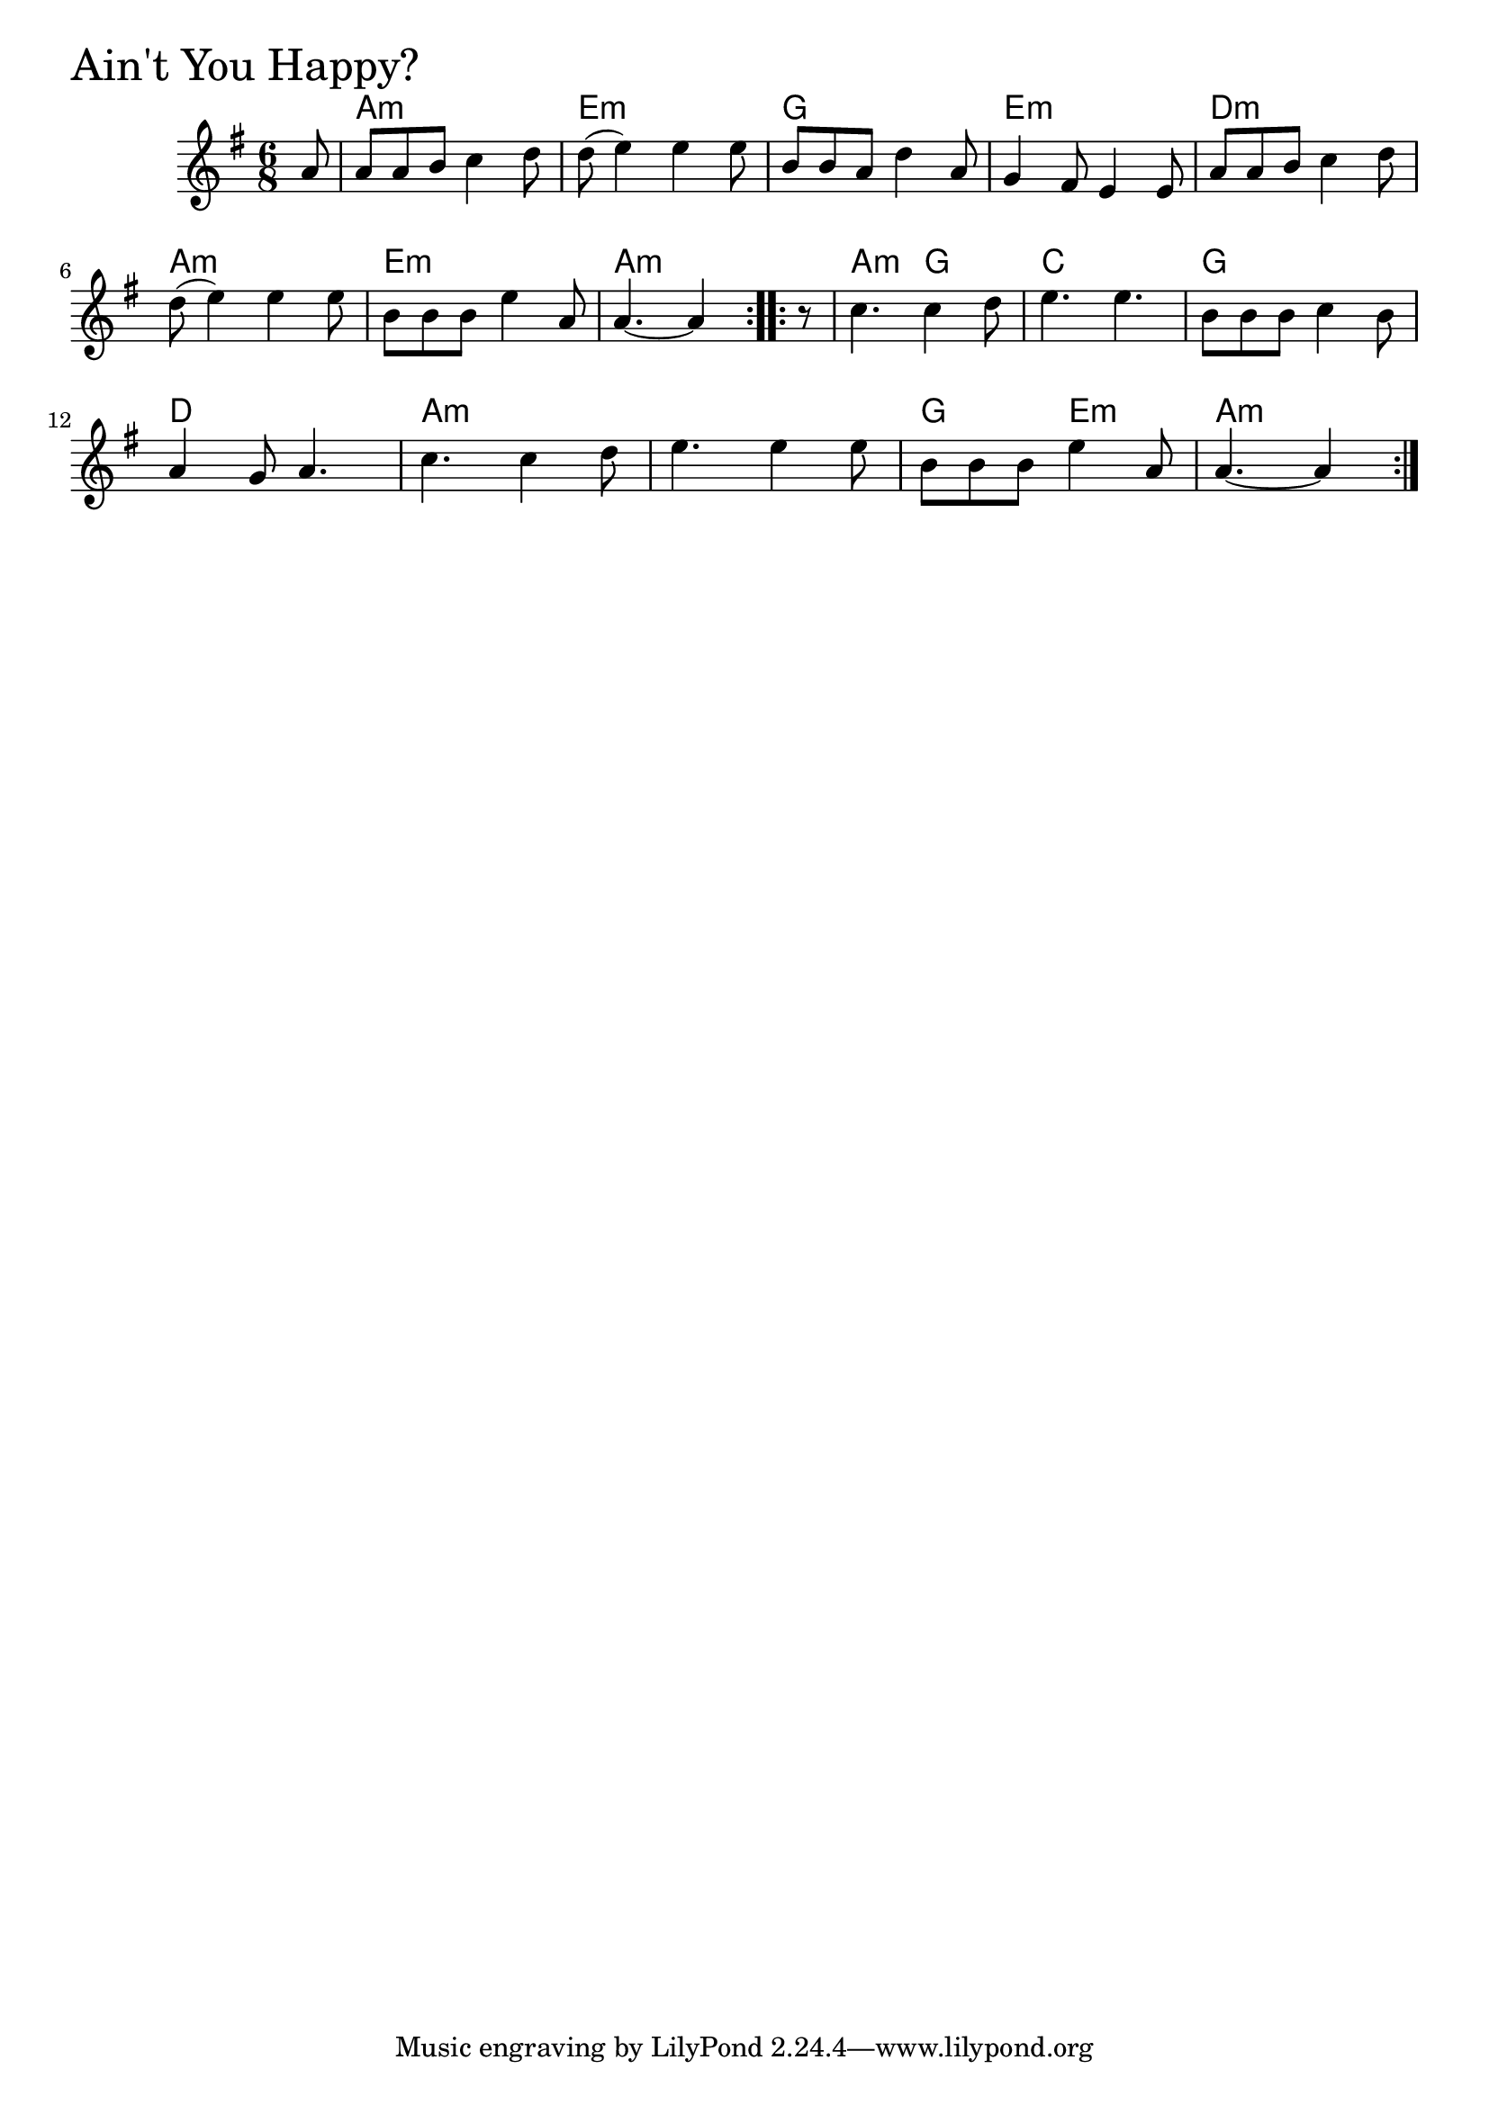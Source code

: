 \version "2.18.0"

AintYouHappyChords = \chordmode{
  s8
  a2.:m e:m g e:m
  d:m a:m e:m a:m
  a4.:m g c2. g d
  a:m s g4. e:m a:m s4
}

AintYouHappy = \relative{
  \key g \major
  \time 6/8
  \repeat volta 2 {
    \partial 8 a'8
    a a b c4 d8
    d (e4) e e8
    b b a d4 a8
    g4 fis8 e4 e8
    a a b c4 d8
    \break
    d (e4) e e8
    b b b e4 a,8
    a4.~ a4
  }

  \repeat volta 2 {
    \partial 8 r8
    c4. c4 d8
    e4. e
    b8 b b c4 b8
    \break
    a4 g8 a4.
    c c4 d8
    e4. e4 e8
    b b b e4 a,8
    a4.~ a4
  }
}


\score {
  <<
    \new ChordNames \AintYouHappyChords 
    \new Staff { \clef treble \AintYouHappy }
  >>
  \header { piece = \markup {\fontsize #4.0 "Ain't You Happy?" }}
  \layout {}
  \midi {}
}
